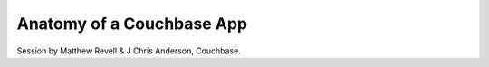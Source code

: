 Anatomy of a Couchbase App
==========================

Session by Matthew Revell & J Chris Anderson, Couchbase.
